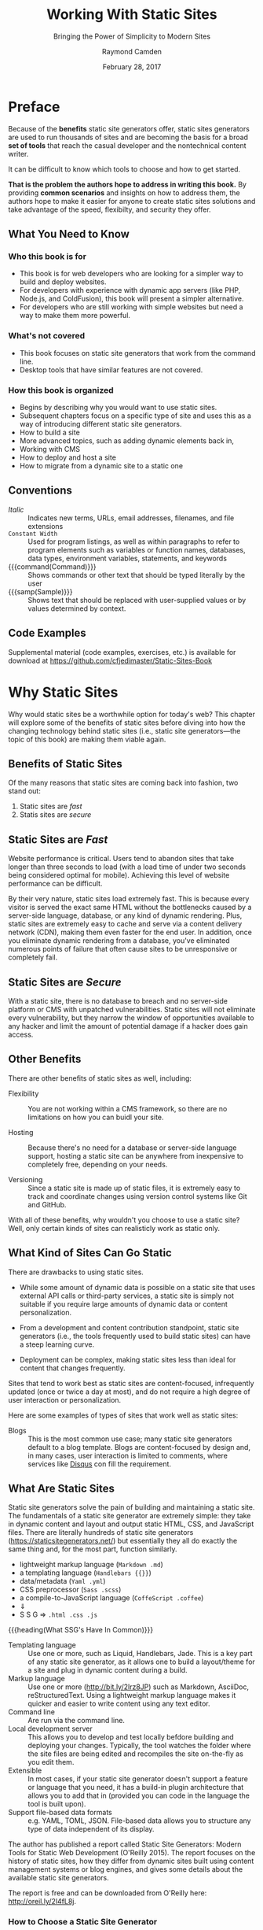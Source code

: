 # -*- mode: org; fill-column: 79; -*-

#+TITLE: Working With Static Sites
#+SUBTITLE: Bringing the Power of Simplicity to Modern Sites
#+AUTHOR: Raymond Camden
#+SUBAUTHOR: Brian Rinaldo
#+DATE: February 28, 2017
#+MACRO: VERSION 0.1.0
#+MACRO: EDITION 0.1

#+texinfo: @insertcopying

* Preface
  :PROPERTIES:
  :unnumbered: t
  :END:
  Because of the *benefits* static site generators offer, static sites
  generators are used to run thousands of sites and are becoming the basis for
  a broad *set of tools* that reach the casual developer and the nontechnical
  content writer.

  It can be difficult to know which tools to choose and how to get started.

  *That is the problem the authors hope to address in writing this book.*  By
   providing *common scenarios* and insights on how to address them, the
   authors hope to make it easier for anyone to create static sites solutions
   and take advantage of the speed, flexibilty, and security they offer.

** What You Need to Know

*** Who this book is for
    - This book is for web developers who are looking for a simpler way to
      build and deploy websites.
    - For developers with experience with dynamic app servers (like PHP,
      Node.js, and ColdFusion), this book will present a simpler alternative.
    - For developers who are still working with simple websites but need a way
      to make them more powerful.
*** What's not covered
    - This book focuses on static site generators that work from the command
      line.
    - Desktop tools that have similar features are not covered.
*** How this book is organized
    - Begins by describing why you would want to use static sites.
    - Subsequent chapters focus on a specific type of site and uses this as a
      way of introducing different static site generators.
    - How to build a site
    - More advanced topics, such as adding dynamic elements back in,
    - Working with CMS
    - How to deploy and host a site
    - How to migrate from a dynamic site to a static one
** Conventions
   - /Italic/ :: Indicates new terms, URLs, email addresses, filenames, and
                 file extensions
   - ~Constant Width~ :: Used for program listings, as well as within
        paragraphs to refer to program elements such as variables or function
        names, databases, data types, environment variables, statements, and
        keywords
   - {{{command(Command)}}} :: Shows commands or other text that should be
        typed literally by the user
   - {{{samp(Sample)}}} :: Shows text that should be replaced with
        user-supplied values or by values determined by context.
** Code Examples
   Supplemental material (code examples, exercises, etc.) is available for
   download at [[https://github.com/cfjedimaster/Static-Sites-Book]]
* Why Static Sites
  Why would static sites be a worthwhile option for today's web?  This chapter
  will explore some of the benefits of static sites before diving into how the
  changing technology behind static sites (i.e., static site generators---the
  topic of this book) are making them viable again.

** Benefits of Static Sites
   Of the many reasons that static sites are coming back into fashion, two
   stand out:

   1. Static sites are /fast/
   2. Statis sites are /secure/

** Static Sites are /Fast/
   #+cindex: performance, website
   #+cindex: website performance
   #+cindex: abandon, webiste loading
   Website performance is critical.  Users tend to abandon sites that take
   longer than three seconds to load (with a load time of under two seconds
   being considered optimal for mobile).  Achieving this level of website
   performance can be difficult.

   #+cindex: bottlenecks, webiste loading
   #+cindex: server-side rendering, bottleneck
   #+cindex: cache, website
   #+cindex: Content Delivery Network (CDN)
   #+cindex: CDN
   #+cindex: dynamic rendering, bottleneck
   #+cindex: points of failure, website loading
   By their very nature, static sites load extremely fast.  This is because
   every visitor is served the exact same HTML without the bottlenecks caused
   by a server-side language, database, or any kind of dynamic rendering.
   Plus, static sites are extremely easy to cache and serve via a content
   delivery network (CDN), making  them even faster for the end user.  In
   addition, once you eliminate dynamic rendering from a database, you've
   eliminated numerous points of failure that often cause sites to be
   unresponsive or completely fail.

** Static Sites are /Secure/
   #+cindex: vulnerabilities, websites
   #+cindex: website vulnerabilities
   With a static site, there is no database to breach and no server-side
   platform or CMS with unpatched vulnerabilities.  Static sites will not
   eliminate every vulnerability, but they narrow the window of opportunities
   available to any hacker and limit the amount of potential damage if a hacker
   does gain access.

** Other Benefits
   There are other benefits of static sites as well, including:

   #+cindex: flexible, benefit
   #+cindex: benefits, flexible
   - Flexibility ::
                    You are not working within a CMS framework, so there are no
                    limitations on how you can buidl your site.
     #+cindex: hosting, benefit
     #+cindex: benefits, hosting
   - Hosting ::
                Because there's no need for a database or server-side language
                support, hosting a static site can be anywhere from inexpensive
                to completely free, depending on your needs.
     #+cindex: versioning, benefit
     #+cindex: benefits, versioning
   - Versioning ::
                   Since a static site is made up of static files, it is
                   extremely easy to track and coordinate changes using version
                   control systems like Git and GitHub.


   #+cindex: static sites, what works
   With all of these benefits, why wouldn't you choose to use a static site?
   Well, only certain kinds of sites can realisticly work as static only.

** What Kind of Sites Can Go Static
   #+cindex: static sites, drawbacks
   #+cindex: drawbacks, static sites
   There are drawbacks to using static sites.

     #+cindex: dynamic data, drawback
     #+cindex: drawbacks, dynamic data
   - While some amount of dynamic data is possible on a static site that uses
     external API calls or third-party services, a static site is simply not
     suitable if you require large amounts of dynamic data or content
     personalization.
     #+cindex: learning curve, steep, drawback
     #+cindex: drawbacks, steep learning curve
   - From a development and content contribution standpoint, static site
     generators (i.e., the tools frequently used to build static sites) can
     have a steep learning curve.
     #+cindex: deployment, drawback
     #+cindex: drawbacks, complex deployment
   - Deployment can be complex, making static sites less than ideal for content
     that changes frequently.


   #+cindex: static sites,what works
   #+cindex: content focused, static sites
   #+cindex: user interaction, low, static sites
   Sites that tend to work best as static sites are content-focused,
   infrequently updated (once or twice a day at most), and do not require a
   high degree of user interaction or personalization.

   Here are some examples of types of sites that work well as static sites:

   #+cindex: blog, static site
   #+cindex: Disqus, service
   #+cindex: services, third party, Disqus
   - Blogs ::
              This is the most common use case; many static site generators
              default to a blog template.  Blogs are content-focused by design
              and, in many cases, user interaction is limited to comments,
              where services like [[https://disqus.com/][Disqus]] con fill the requirement.

** What Are Static Sites
   #+cindex: static site generators
   #+cindex: function, static site generator
   #+cindex: markup language
   #+cindex: static site generators, list of
   #+cindex: static site generators, data, metadata
   #+cindex: data, SSG's
   #+cindex: metadata, SSG's
   Static site generators solve the pain of building and maintaining a static
   site.  The fundamentals of a static site generator are extremely simple:
   they take in dynamic content and layout and output static HTML, CSS, and
   JavaScript files.  There are literally hundreds of static site generators
   <<static-site-generators>>([[https://staticsitegenerators.net/]]) but
   essentially they all do exactly the same thing and, for the most part,
   function similarly.

   - lightweight markup language (~Markdown .md~)
   - a templating language (~Handlebars {{}}~)
   - data/metadata (~Yaml .yml~)
   - CSS preprocessor (~Sass .scss~)
   - a compile-to-JavaScript language (~CoffeScript .coffee~)
   - \dArr
   - S S G \rArr ~.html .css .js~


   #+cindex: static site generators, in common
   {{{heading(What SSG's Have In Common)}}}
   - Templating language ::
        Use one or more, such as Liquid, Handlebars, Jade.  This is a key part
        of any static site generator, as it allows one to build a layout/theme
        for a site and plug in dynamic content during a build.
   - Markup language ::
        Use one or more ([[http://bit.ly/2lrz8JP]]) such as Markdown, AsciiDoc,
        reStructuredText.  Using a lightweight markup language makes it quicker
        and easier to write content using any text editor.
   - Command line ::
        Are run via the command line.
   - Local development server ::
        This allows you to develop and test locally befdore building and
        deploying your changes.  Typically, the tool watches the folder where
        the site files are being edited and recompiles the site on-the-fly as
        you edit them.
   - Extensible ::
        In most cases, if your static site generator doesn't support a feature
                   or language that you need, it has a build-in plugin
                   architecture that allows you to add that in (provided you
                   can code in the language the tool is built upon).
   - Support file-based data formats ::
        e.g. YAML, TOML, JSON.  File-based data allows you to structure any
        type of data independent of its display.


   #+cindex: static site generators, report
   #+begin_cartouche
   @@texinfo:@sansserif{@@The author has published a report called
   @@texinfo:@cite{@@Static Site Generators: Modern Tools for Static Web
   Development (O'Reilly 2015)@@texinfo:}@@.  The report focuses on the history
   of static sites, how they differ from dynamic sites built using content
   management systems or blog engines, and gives some details about the
   available static site generators.@@texinfo:}@@

   @@texinfo:@sansserif{@@The report is free and can be downloaded from
   O'Reilly here: [[http://oreil.ly/2l4fL8j]].@@texinfo:}@@
   #+end_cartouche

*** How to Choose a Static Site Generator
    #+cindex: static site generator, using
    So now with a basic understanding of what a static site generator is, how
    can one use them?  The first issue to resolve is trying to figure out which
    one to use.  This isn't an easy decision, since there are in excess of 445
    different available options.  ([[static-site-generators][List of SSG's]]). Even after filtering out
    projects that haven't been updated recently, there are still hundreds of
    potential tools.

    {{{subheading(How To Choose the Right SSG?)}}}
    #+cindex: static site generator, choosing
    #+attr_texinfo: :indic @i
   - The relative ``health'' of the project ::
        How recently has it been updated, and how big and active is the
        community?
   - How good is the documentation ::
        Many of the hundreds of static site generators (probably a majority)
        are not well documented.  This can cause you to spend far more time
        than necessary building your site and lead to needless frustration.
        Review the documentation carefully before committing to a project and
        don't assume that being able to read the source is sufficient.
   - Does it support my requirements ::
        This can involve very specific requirements (an importer or specific
        plugin) or a more general ability to meet amy needs (is it even
        extenible?).
   - Is the language it is built upon important to me ::
        For most, a static site generator will work well out of the box.  But
        in some cases it might be necessary to customize your generator via
        plugins or even contributions to the source code.  In these cases,
        knowing the underlying language can be important.


*** Going Forward
    The next chapters will look at some of the more mature and popular options
    for developing static sites, such as:
    - Jekyll (Ruby)
    - Hugo (Go)
    - Harp (JavaScript)


    Not only does each have a different underlying language, which may be an
    important consideration, but each also has its own pros and cons.  The
    chapters will look at building some common use cases:
    - a basic informational site
    - a blog
    - documentation site


    {{{noindent}}}using these tools in ways that take advantage of their
    relative merits.

    {{{heading(Dynamic Features)}}}
    Once the basics of the static site have been built, there needs to be added
    some dynamic features, like comments on a blog post, or a site search.  Or,
    if we have to support content contributors that aren't comfortable writing
    posts in Markdown via a text editor, we might want to add a CMS-like
    backend to the site to allow for easy editing.  The following will take a
    look at multiple solutions that solve each of these problems.

    {{{heading(Deployment)}}}
    After the site is complete, it's time to deploy it.  While this can be as
    easy as simply FTPing files onto a server, in most cases you'll want to
    automate the process or take advantage of services that can manage the
    build process for you.  The following chapters will explore a variety of
    tools and services that can ease the deployment process.

    {{{heading(Migration)}}}
    Finally, you may be evaluating static sites as an option to replace an
    existing site that uses a tool like WorkPress or some other CMS.  For these
    cases, the chapters will dive into tools that ease the process of migrating
    to a static site generator from a CMS by bringing over existing content.

    {{{heading(SSG Ecosystem)}}}
    In the end, this book hopes to provide you with a broad overview of the
    existing statit site generator ecosystem, while diving into the actual
    implementation details of how to accomplish your goals with these tools.

* Building a Basic Static Site

** Welcome to Harp

** Your First Harp Project

** Working With Layouts and Partials

** Working With Data

** Generating a Site

** Building Camden Grounds

** Going Further With Harp

* Building a Blog

** Blogging With Jekyll

** Your First Jekyll Project

** Writing a Post

** A Quick Introduction to Liquid

** Working With Layouts and Includes

** Adding Additional Files

** Working With Data

** Configuring Your Jekyll Site

** Generating a Site

** Building a Blog

** Going Further with Jekyll

* Building a Documentation Site

** Characteristics of a Documentation Site

** Choosing a Generator for Your Documentation Site

** Our Sample Documentation Site

** Creating the Site

*** Installing Hugo

*** Generating the Initial Site Files

*** Configuring the Hugo Site

*** Adding Content

*** Creating the Layout

** Going Further

* Adding Dynamic Elements

** Handling Forms

*** Wufoo Forms

*** Google Docs Forms

*** Formspree

*** Adding a Comment Form to Camden Grounds

** Adding Comments

*** Working with Disqus

*** Adding Comments to The Cat Blog

** Adding Search

*** Creating a Custom Search Engine

*** Adding a Custom Search Engine to a Real Site

** Even More Options

* Adding a CMS

** CloudCannon

*** Creating a Site on CloudCannon

*** Editing a Site on CloudCannon

*** Where to Go from Here

** Netlify CMS

*** Setting Up the Netlify CMS

*** Where to Go from Here

** Jekyll Admin

*** Setting Up Jekyll Admin

*** Editing a Site in Jekyll Admin

*** Where to Go from Here

** More Options

*** Forestry.io

*** Lektor

*** Headless CMS

* Deployment

** Plain Old Web Servers

** Cloud File Storage Providers

*** Hosting a Site on Amazon S3

*** Hosting a Site on Google Cloud Storage

** Deploying with Surge

** Deploying with Netlify

** Summary

* Mirgrating to a Static Site

** Migrating from WordPress to Jekyll

** Other Migration Options

*** Hugo

*** Middleman

*** Hexo

*** Harp

*** Many More Options Are Available

** Go Forth and Be Static

* Copying
  :PROPERTIES:
  :Copying:  t
  :END:
  Based upon /{{{title}}}/ by {{{author}}} & {{{subauthor}}} (O'Reilly).
  \copy 2017 {{{author}}}, 978-1-491-96094-3.

  This document was:

  Produced: {{{time(%F %R)}}}
  Version: {{{VERSION}}}
  Edition: {{{EDITION}}}
* Index
  :PROPERTIES:
  :Index:    t
  :END:
* Export Settings                                                  :noexport:
#+TEXINFO_PRINTED_TITLE: Outline of @i{Working With Static Sites}
#+TEXINFO_CLASS: info
#+TEXINFO_DIR_CATEGORY:WebDev
#+TEXINFO_DIR_TITLE:working-with-static-sites
#+TEXINFO_DIR_DESC:Outline of Working With Static Sites by R Campden & B Rinaldo
#+MACRO: subauthor Brian Rinaldo
#+MACRO: command @@texinfo:@command{*@@$1@@texinfo:*}@@
#+MACRO: samp @@texinfo:@samp{@@<$1>@@texinfo:}@@
#+MACRO: heading @@texinfo:@heading @@$1
#+MACRO: subheading @@texinfo:@subheading @@$1
#+MACRO: noindent @@texinfo:@noindent @@
